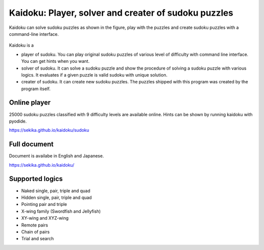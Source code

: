 Kaidoku: Player, solver and creater of sudoku puzzles
=====================================================

Kaidoku can solve sudoku puzzles as shown in the figure, play with the puzzles and create sudoku puzzles with a command-line interface.

.. figure:: https://sekika.github.io/kaidoku/img/3-1.jpg
   :align: center
   :alt: sudoku

Kaidoku is a

- player of sudoku. You can play original sudoku puzzles of various level of difficulty with command line interface. You can get hints when you want.
- solver of sudoku. It can solve a sudoku puzzle and show the procedure of solving a sudoku puzzle with various logics. It evaluates if a given puzzle is valid sudoku with unique solution.
- creater of sudoku. It can create new sudoku puzzles. The puzzles shipped with this program was created by the program itself. 

Online player
---------------------

25000 sudoku puzzles classified with 9 difficulty levels are available online. Hints can be shown by running kaidoku with pyodide.

https://sekika.github.io/kaidoku/sudoku

Full document
---------------------

Document is availabe in English and Japanese.

https://sekika.github.io/kaidoku/

Supported logics
---------------------

- Naked single, pair, triple and quad
- Hidden single, pair, triple and quad
- Pointing pair and triple
- X-wing family (Swordfish and Jellyfish)
- XY-wing and XYZ-wing
- Remote pairs
- Chain of pairs
- Trial and search
